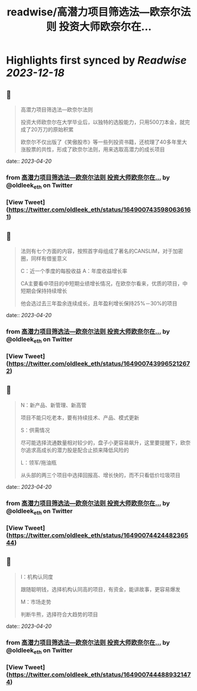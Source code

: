 :PROPERTIES:
:title: readwise/高潜力项目筛选法—欧奈尔法则 投资大师欧奈尔在...
:END:

:PROPERTIES:
:author: [[oldleek_eth on Twitter]]
:full-title: "高潜力项目筛选法—欧奈尔法则 投资大师欧奈尔在..."
:category: [[tweets]]
:url: https://twitter.com/oldleek_eth/status/1649007435980636161
:image-url: https://pbs.twimg.com/profile_images/1590322711787556869/kYjx2_-B.jpg
:END:

* Highlights first synced by [[Readwise]] [[2023-12-18]]
** 📌
#+BEGIN_QUOTE
高潜力项目筛选法—欧奈尔法则

投资大师欧奈尔在大学毕业后，以独特的选股能力，只用500刀本金，就完成了20万刀的原始积累

欧奈尔不仅出版了《笑傲股市》等一些列投资书籍，还梳理了40多年里大涨股票的共性，形成了欧奈尔法则，用来选取高潜力的成长项目 
#+END_QUOTE
    date:: [[2023-04-20]]
*** from _高潜力项目筛选法—欧奈尔法则 投资大师欧奈尔在..._ by @oldleek_eth on Twitter
*** [View Tweet](https://twitter.com/oldleek_eth/status/1649007435980636161)
** 📌
#+BEGIN_QUOTE
法则有七个方面的内容，按照首字母组成了著名的CANSLIM，对于加密圈，同样有借鉴意义

C：近一个季度的每股收益
A：年度收益增长率

CA主要看中项目的中短期业绩增长情况，在欧奈尔看来，优质的项目，中短期会保持持续增长

他会选过去三年盈余连续成长，且年盈利增长保持25%－30%的项目 
#+END_QUOTE
    date:: [[2023-04-20]]
*** from _高潜力项目筛选法—欧奈尔法则 投资大师欧奈尔在..._ by @oldleek_eth on Twitter
*** [View Tweet](https://twitter.com/oldleek_eth/status/1649007439965212672)
** 📌
#+BEGIN_QUOTE
N：新产品、新管理、新高管

项目不能只吃老本，要有持续技术、产品、模式更新

S：供需情况

尽可能选择流通数量相对较少的，盘子小更容易飙升，这里要提醒下，欧奈尔追求高成长的潜力股是配合止损来降低风险的

L：领军/拖油瓶

从头部的两三个项目中选择回报高、增长快的，而不只看低价垃圾项目 
#+END_QUOTE
    date:: [[2023-04-20]]
*** from _高潜力项目筛选法—欧奈尔法则 投资大师欧奈尔在..._ by @oldleek_eth on Twitter
*** [View Tweet](https://twitter.com/oldleek_eth/status/1649007442448236544)
** 📌
#+BEGIN_QUOTE
I：机构认同度

跟随聪明钱，选择机构认同高的项目，有资金，能讲故事，更容易爆发

M：市场走势

判断牛熊，选择符合大趋势的项目 
#+END_QUOTE
    date:: [[2023-04-20]]
*** from _高潜力项目筛选法—欧奈尔法则 投资大师欧奈尔在..._ by @oldleek_eth on Twitter
*** [View Tweet](https://twitter.com/oldleek_eth/status/1649007444889321474)